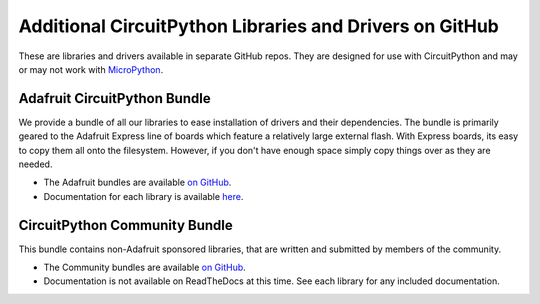 Additional CircuitPython Libraries and Drivers on GitHub
=========================================================

These are libraries and drivers available in separate GitHub repos. They are
designed for use with CircuitPython and may or may not work with
`MicroPython <https://micropython.org>`_.


Adafruit CircuitPython Bundle
------------------------------

We provide a bundle of all our libraries to ease installation of drivers and
their dependencies. The bundle is primarily geared to the Adafruit Express line
of boards which feature a relatively large external flash. With Express boards,
its easy to copy them all onto the filesystem. However, if you don't have
enough space simply copy things over as they are needed.

- The Adafruit bundles are available `on GitHub <https://github.com/adafruit/Adafruit_CircuitPython_Bundle/releases>`_.

- Documentation for each library is available `here <https://circuitpython.readthedocs.io/projects/bundle/en/latest/>`_.


CircuitPython Community Bundle
-------------------------------

This bundle contains non-Adafruit sponsored libraries, that are written and submitted
by members of the community.

- The Community bundles are available `on GitHub <https://github.com/adafruit/CircuitPython_Community_Bundle/releases>`_.

- Documentation is not available on ReadTheDocs at this time. See each library for any
  included documentation.
